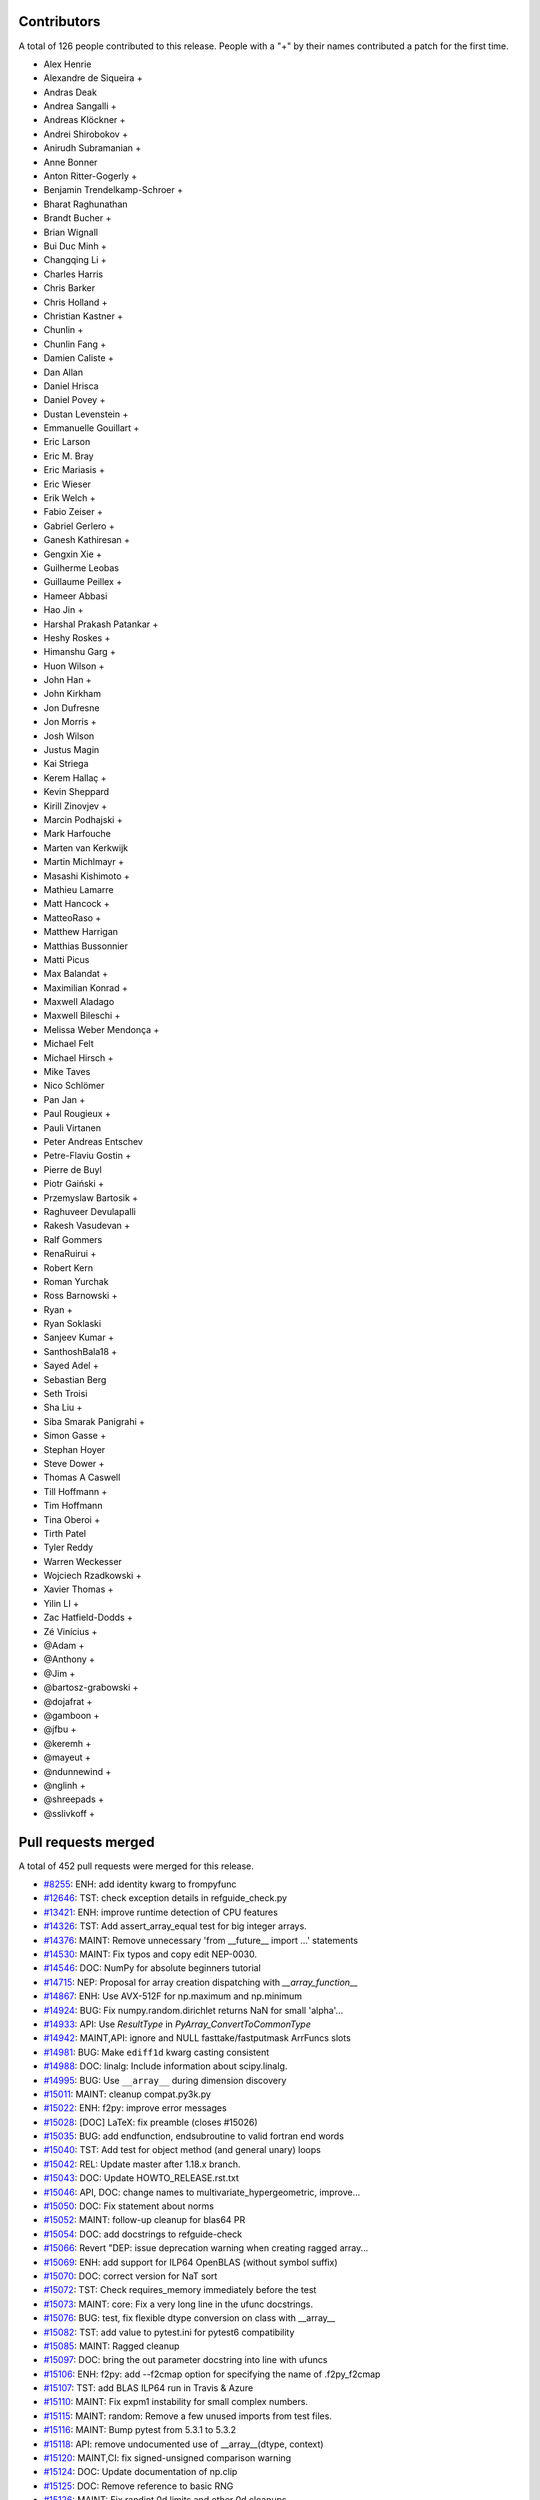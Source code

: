 
Contributors
============

A total of 126 people contributed to this release.  People with a "+" by their
names contributed a patch for the first time.

* Alex Henrie
* Alexandre de Siqueira +
* Andras Deak
* Andrea Sangalli +
* Andreas Klöckner +
* Andrei Shirobokov +
* Anirudh Subramanian +
* Anne Bonner
* Anton Ritter-Gogerly +
* Benjamin Trendelkamp-Schroer +
* Bharat Raghunathan
* Brandt Bucher +
* Brian Wignall
* Bui Duc Minh +
* Changqing Li +
* Charles Harris
* Chris Barker
* Chris Holland +
* Christian Kastner +
* Chunlin +
* Chunlin Fang +
* Damien Caliste +
* Dan Allan
* Daniel Hrisca
* Daniel Povey +
* Dustan Levenstein +
* Emmanuelle Gouillart +
* Eric Larson
* Eric M. Bray
* Eric Mariasis +
* Eric Wieser
* Erik Welch +
* Fabio Zeiser +
* Gabriel Gerlero +
* Ganesh Kathiresan +
* Gengxin Xie +
* Guilherme Leobas
* Guillaume Peillex +
* Hameer Abbasi
* Hao Jin +
* Harshal Prakash Patankar +
* Heshy Roskes +
* Himanshu Garg +
* Huon Wilson +
* John Han +
* John Kirkham
* Jon Dufresne
* Jon Morris +
* Josh Wilson
* Justus Magin
* Kai Striega
* Kerem Hallaç +
* Kevin Sheppard
* Kirill Zinovjev +
* Marcin Podhajski +
* Mark Harfouche
* Marten van Kerkwijk
* Martin Michlmayr +
* Masashi Kishimoto +
* Mathieu Lamarre
* Matt Hancock +
* MatteoRaso +
* Matthew Harrigan
* Matthias Bussonnier
* Matti Picus
* Max Balandat +
* Maximilian Konrad +
* Maxwell Aladago
* Maxwell Bileschi +
* Melissa Weber Mendonça +
* Michael Felt
* Michael Hirsch +
* Mike Taves
* Nico Schlömer
* Pan Jan +
* Paul Rougieux +
* Pauli Virtanen
* Peter Andreas Entschev
* Petre-Flaviu Gostin +
* Pierre de Buyl
* Piotr Gaiński +
* Przemyslaw Bartosik +
* Raghuveer Devulapalli
* Rakesh Vasudevan +
* Ralf Gommers
* RenaRuirui +
* Robert Kern
* Roman Yurchak
* Ross Barnowski +
* Ryan +
* Ryan Soklaski
* Sanjeev Kumar +
* SanthoshBala18 +
* Sayed Adel +
* Sebastian Berg
* Seth Troisi
* Sha Liu +
* Siba Smarak Panigrahi +
* Simon Gasse +
* Stephan Hoyer
* Steve Dower +
* Thomas A Caswell
* Till Hoffmann +
* Tim Hoffmann
* Tina Oberoi +
* Tirth Patel
* Tyler Reddy
* Warren Weckesser
* Wojciech Rzadkowski +
* Xavier Thomas +
* Yilin LI +
* Zac Hatfield-Dodds +
* Zé Vinícius +
* @Adam +
* @Anthony +
* @Jim +
* @bartosz-grabowski +
* @dojafrat +
* @gamboon +
* @jfbu +
* @keremh +
* @mayeut +
* @ndunnewind +
* @nglinh +
* @shreepads +
* @sslivkoff +


Pull requests merged
====================

A total of 452 pull requests were merged for this release.

* `#8255 <https://github.com/numpy/numpy/pull/8255>`__: ENH: add identity kwarg to frompyfunc
* `#12646 <https://github.com/numpy/numpy/pull/12646>`__: TST: check exception details in refguide_check.py
* `#13421 <https://github.com/numpy/numpy/pull/13421>`__: ENH: improve runtime detection of CPU features
* `#14326 <https://github.com/numpy/numpy/pull/14326>`__: TST: Add assert_array_equal test for big integer arrays.
* `#14376 <https://github.com/numpy/numpy/pull/14376>`__: MAINT: Remove unnecessary 'from __future__ import ...' statements
* `#14530 <https://github.com/numpy/numpy/pull/14530>`__: MAINT: Fix typos and copy edit NEP-0030.
* `#14546 <https://github.com/numpy/numpy/pull/14546>`__: DOC: NumPy for absolute beginners tutorial
* `#14715 <https://github.com/numpy/numpy/pull/14715>`__: NEP: Proposal for array creation dispatching with `__array_function__`
* `#14867 <https://github.com/numpy/numpy/pull/14867>`__: ENH: Use AVX-512F for np.maximum and np.minimum
* `#14924 <https://github.com/numpy/numpy/pull/14924>`__: BUG: Fix numpy.random.dirichlet returns NaN for small 'alpha'...
* `#14933 <https://github.com/numpy/numpy/pull/14933>`__: API: Use `ResultType` in `PyArray_ConvertToCommonType`
* `#14942 <https://github.com/numpy/numpy/pull/14942>`__: MAINT,API: ignore and NULL fasttake/fastputmask ArrFuncs slots
* `#14981 <https://github.com/numpy/numpy/pull/14981>`__: BUG: Make ``ediff1d`` kwarg casting consistent
* `#14988 <https://github.com/numpy/numpy/pull/14988>`__: DOC: linalg: Include information about scipy.linalg.
* `#14995 <https://github.com/numpy/numpy/pull/14995>`__: BUG: Use ``__array__`` during dimension discovery
* `#15011 <https://github.com/numpy/numpy/pull/15011>`__: MAINT: cleanup compat.py3k.py
* `#15022 <https://github.com/numpy/numpy/pull/15022>`__: ENH: f2py: improve error messages
* `#15028 <https://github.com/numpy/numpy/pull/15028>`__: [DOC] LaTeX: fix preamble (closes #15026)
* `#15035 <https://github.com/numpy/numpy/pull/15035>`__: BUG: add endfunction, endsubroutine to valid fortran end words
* `#15040 <https://github.com/numpy/numpy/pull/15040>`__: TST: Add test for object method (and general unary) loops
* `#15042 <https://github.com/numpy/numpy/pull/15042>`__: REL: Update master after 1.18.x branch.
* `#15043 <https://github.com/numpy/numpy/pull/15043>`__: DOC: Update HOWTO_RELEASE.rst.txt
* `#15046 <https://github.com/numpy/numpy/pull/15046>`__: API, DOC: change names to multivariate_hypergeometric, improve...
* `#15050 <https://github.com/numpy/numpy/pull/15050>`__: DOC: Fix statement about norms
* `#15052 <https://github.com/numpy/numpy/pull/15052>`__: MAINT: follow-up cleanup for blas64 PR
* `#15054 <https://github.com/numpy/numpy/pull/15054>`__: DOC: add docstrings to refguide-check
* `#15066 <https://github.com/numpy/numpy/pull/15066>`__: Revert "DEP: issue deprecation warning when creating ragged array...
* `#15069 <https://github.com/numpy/numpy/pull/15069>`__: ENH: add support for ILP64 OpenBLAS (without symbol suffix)
* `#15070 <https://github.com/numpy/numpy/pull/15070>`__: DOC: correct version for NaT sort
* `#15072 <https://github.com/numpy/numpy/pull/15072>`__: TST: Check requires_memory immediately before the test
* `#15073 <https://github.com/numpy/numpy/pull/15073>`__: MAINT: core: Fix a very long line in the ufunc docstrings.
* `#15076 <https://github.com/numpy/numpy/pull/15076>`__: BUG: test, fix flexible dtype conversion on class with __array__
* `#15082 <https://github.com/numpy/numpy/pull/15082>`__: TST: add value to pytest.ini for pytest6 compatibility
* `#15085 <https://github.com/numpy/numpy/pull/15085>`__: MAINT: Ragged cleanup
* `#15097 <https://github.com/numpy/numpy/pull/15097>`__: DOC: bring the out parameter docstring into line with ufuncs
* `#15106 <https://github.com/numpy/numpy/pull/15106>`__: ENH: f2py: add --f2cmap option for specifying the name of .f2py_f2cmap
* `#15107 <https://github.com/numpy/numpy/pull/15107>`__: TST: add BLAS ILP64 run in Travis & Azure
* `#15110 <https://github.com/numpy/numpy/pull/15110>`__: MAINT: Fix expm1 instability for small complex numbers.
* `#15115 <https://github.com/numpy/numpy/pull/15115>`__: MAINT: random: Remove a few unused imports from test files.
* `#15116 <https://github.com/numpy/numpy/pull/15116>`__: MAINT: Bump pytest from 5.3.1 to 5.3.2
* `#15118 <https://github.com/numpy/numpy/pull/15118>`__: API: remove undocumented use of __array__(dtype, context)
* `#15120 <https://github.com/numpy/numpy/pull/15120>`__: MAINT,CI: fix signed-unsigned comparison warning
* `#15124 <https://github.com/numpy/numpy/pull/15124>`__: DOC: Update documentation of np.clip
* `#15125 <https://github.com/numpy/numpy/pull/15125>`__: DOC: Remove reference to basic RNG
* `#15126 <https://github.com/numpy/numpy/pull/15126>`__: MAINT: Fix randint 0d limits and other 0d cleanups
* `#15129 <https://github.com/numpy/numpy/pull/15129>`__: DOC: Fix typos, via a Levenshtein-style corrector
* `#15133 <https://github.com/numpy/numpy/pull/15133>`__: MAINT: CI: Clean up .travis.yml
* `#15136 <https://github.com/numpy/numpy/pull/15136>`__: DOC: Correct choice signature
* `#15138 <https://github.com/numpy/numpy/pull/15138>`__: DOC: Correct documentation in choice
* `#15143 <https://github.com/numpy/numpy/pull/15143>`__: TST: shippable build efficiency
* `#15144 <https://github.com/numpy/numpy/pull/15144>`__: BUG: ensure reduction output matches input along non-reduction...
* `#15149 <https://github.com/numpy/numpy/pull/15149>`__: REL: Update master after NumPy 1.18.0 release.
* `#15150 <https://github.com/numpy/numpy/pull/15150>`__: MAINT: Update pavement.py for towncrier.
* `#15153 <https://github.com/numpy/numpy/pull/15153>`__: DOC: update cholesky docstring regarding input checking
* `#15154 <https://github.com/numpy/numpy/pull/15154>`__: DOC: update documentation on how to build NumPy
* `#15156 <https://github.com/numpy/numpy/pull/15156>`__: DOC: add moved modules to 1.18 release note
* `#15160 <https://github.com/numpy/numpy/pull/15160>`__: MAINT: Update required cython version to 0.29.14.
* `#15164 <https://github.com/numpy/numpy/pull/15164>`__: BUG: searchsorted: passing the keys as a keyword argument
* `#15170 <https://github.com/numpy/numpy/pull/15170>`__: BUG: use tmp dir and check version for cython test
* `#15178 <https://github.com/numpy/numpy/pull/15178>`__: TST: improve assert message of assert_array_max_ulp
* `#15187 <https://github.com/numpy/numpy/pull/15187>`__: MAINT: unskip test on win32
* `#15189 <https://github.com/numpy/numpy/pull/15189>`__: ENH: Add property-based tests using Hypothesis
* `#15194 <https://github.com/numpy/numpy/pull/15194>`__: BUG: test, fix for c++ compilation
* `#15196 <https://github.com/numpy/numpy/pull/15196>`__: DOC: Adding instructions for building documentation to developer...
* `#15197 <https://github.com/numpy/numpy/pull/15197>`__: DOC: NEP 37: A dispatch protocol for NumPy-like modules
* `#15203 <https://github.com/numpy/numpy/pull/15203>`__: MAINT: Do not use private Python function in testing
* `#15205 <https://github.com/numpy/numpy/pull/15205>`__: DOC: Improvements to Quickstart Tutorial.
* `#15211 <https://github.com/numpy/numpy/pull/15211>`__: BUG: distutils: fix msvc+gfortran openblas handling corner case
* `#15212 <https://github.com/numpy/numpy/pull/15212>`__: BUG: lib: Fix handling of integer arrays by gradient.
* `#15215 <https://github.com/numpy/numpy/pull/15215>`__: MAINT: lib: A little bit of clean up for the new year.
* `#15216 <https://github.com/numpy/numpy/pull/15216>`__: REL: Update master after NumPy 1.16.6 and 1.17.5 releases.
* `#15217 <https://github.com/numpy/numpy/pull/15217>`__: DEP: records: Deprecate treating shape=0 as shape=None
* `#15218 <https://github.com/numpy/numpy/pull/15218>`__: ENH: build fallback lapack_lite with 64-bit integers on 64-bit...
* `#15224 <https://github.com/numpy/numpy/pull/15224>`__: MAINT: linalg: use symbol suffix in fallback lapack_lite
* `#15227 <https://github.com/numpy/numpy/pull/15227>`__: DOC: typo in release.rst
* `#15228 <https://github.com/numpy/numpy/pull/15228>`__: NEP: universal SIMD NEP 38
* `#15229 <https://github.com/numpy/numpy/pull/15229>`__: MAINT: Remove unused int_asbuffer
* `#15232 <https://github.com/numpy/numpy/pull/15232>`__: MAINT: Cleaning up PY_MAJOR_VERSION/PY_VERSION_HEX
* `#15233 <https://github.com/numpy/numpy/pull/15233>`__: MAINT: Clean up more PY_VERSION_HEX
* `#15236 <https://github.com/numpy/numpy/pull/15236>`__: MAINT: Remove implicit inheritance from object class
* `#15238 <https://github.com/numpy/numpy/pull/15238>`__: MAINT: only add --std=c99 where needed
* `#15239 <https://github.com/numpy/numpy/pull/15239>`__: MAINT: Remove Python2 newbuffer getbuffer
* `#15240 <https://github.com/numpy/numpy/pull/15240>`__: MAINT: Py3K array_as_buffer and gentype_as_buffer
* `#15241 <https://github.com/numpy/numpy/pull/15241>`__: MAINT: Remove references to non-existent sys.exc_clear()
* `#15242 <https://github.com/numpy/numpy/pull/15242>`__: DOC: Update HOWTO_RELEASE.rst
* `#15248 <https://github.com/numpy/numpy/pull/15248>`__: MAINT: cleanup use of sys.exc_info
* `#15249 <https://github.com/numpy/numpy/pull/15249>`__: MAINT: Eliminate some calls to `eval`
* `#15251 <https://github.com/numpy/numpy/pull/15251>`__: MAINT: Improve const-correctness of shapes and strides
* `#15253 <https://github.com/numpy/numpy/pull/15253>`__: DOC: clarify the effect of None parameters passed to ndarray.view
* `#15254 <https://github.com/numpy/numpy/pull/15254>`__: MAINT: Improve const-correctness of string arguments
* `#15255 <https://github.com/numpy/numpy/pull/15255>`__: MAINT: Delete numpy.distutils.compat
* `#15256 <https://github.com/numpy/numpy/pull/15256>`__: MAINT: Implement keyword-only arguments as syntax
* `#15260 <https://github.com/numpy/numpy/pull/15260>`__: MAINT: Remove FIXME comments introduced in the previous commit
* `#15261 <https://github.com/numpy/numpy/pull/15261>`__: MAINT: Work with unicode strings in `dtype('i8,i8')`
* `#15262 <https://github.com/numpy/numpy/pull/15262>`__: BUG: Use PyDict_GetItemWithError() instead of PyDict_GetItem()
* `#15263 <https://github.com/numpy/numpy/pull/15263>`__: MAINT: Remove python2 array_{get,set}slice
* `#15264 <https://github.com/numpy/numpy/pull/15264>`__: DOC: Add some missing functions in the list of available ufuncs.
* `#15265 <https://github.com/numpy/numpy/pull/15265>`__: MAINT: Tidy PyArray_DescrConverter
* `#15266 <https://github.com/numpy/numpy/pull/15266>`__: MAINT: remove duplicated if statements between DescrConverters
* `#15267 <https://github.com/numpy/numpy/pull/15267>`__: BUG: Fix PyArray_DescrAlignConverter2 on tuples
* `#15268 <https://github.com/numpy/numpy/pull/15268>`__: MAINT: Remove Python2 ndarray.__unicode__
* `#15272 <https://github.com/numpy/numpy/pull/15272>`__: MAINT: Remove Python 2 divide
* `#15273 <https://github.com/numpy/numpy/pull/15273>`__: MAINT: minor formatting fixups for NEP-37
* `#15274 <https://github.com/numpy/numpy/pull/15274>`__: MAINT: Post NumPy 1.18.1 update.
* `#15275 <https://github.com/numpy/numpy/pull/15275>`__: MAINT: travis-ci: Update CI scripts.
* `#15278 <https://github.com/numpy/numpy/pull/15278>`__: BENCH: Add benchmark for small array coercions
* `#15279 <https://github.com/numpy/numpy/pull/15279>`__: BUILD: use standard build of OpenBLAS for aarch64, ppc64le, s390x
* `#15280 <https://github.com/numpy/numpy/pull/15280>`__: BENCH: Add basic benchmarks for take and putmask
* `#15281 <https://github.com/numpy/numpy/pull/15281>`__: MAINT: Cleanup most PY3K #ifdef guards
* `#15282 <https://github.com/numpy/numpy/pull/15282>`__: DOC: BLD: add empty release notes for 1.19.0 to fix doc build...
* `#15284 <https://github.com/numpy/numpy/pull/15284>`__: MAINT: Use a simpler return convention for internal functions
* `#15285 <https://github.com/numpy/numpy/pull/15285>`__: MAINT: Simplify np.int_ inheritance
* `#15286 <https://github.com/numpy/numpy/pull/15286>`__: DOC" Update np.full docstring.
* `#15287 <https://github.com/numpy/numpy/pull/15287>`__: MAINT: Express PyArray_DescrAlignConverter in terms of _convert_from_any
* `#15288 <https://github.com/numpy/numpy/pull/15288>`__: MAINT: Push down declarations in _convert_from_*
* `#15289 <https://github.com/numpy/numpy/pull/15289>`__: MAINT: C code simplifications
* `#15291 <https://github.com/numpy/numpy/pull/15291>`__: BUG: Add missing error handling to _convert_from_list
* `#15295 <https://github.com/numpy/numpy/pull/15295>`__: DOC: Added tutorial about linear algebra on multidimensional...
* `#15300 <https://github.com/numpy/numpy/pull/15300>`__: MAINT: Refactor dtype conversion functions to be more similar
* `#15303 <https://github.com/numpy/numpy/pull/15303>`__: DOC: Updating f2py docs to python 3 and fixing some typos
* `#15304 <https://github.com/numpy/numpy/pull/15304>`__: MAINT: Remove NPY_PY3K constant
* `#15305 <https://github.com/numpy/numpy/pull/15305>`__: MAINT: Remove sys.version checks in tests
* `#15307 <https://github.com/numpy/numpy/pull/15307>`__: MAINT: cleanup sys.version dependant code
* `#15310 <https://github.com/numpy/numpy/pull/15310>`__: MAINT: Ensure `_convert_from_*` functions set errors
* `#15312 <https://github.com/numpy/numpy/pull/15312>`__: MAINT: Avoid escaping unicode in error messages
* `#15315 <https://github.com/numpy/numpy/pull/15315>`__: MAINT: Change file extension of ma README to rst.
* `#15319 <https://github.com/numpy/numpy/pull/15319>`__: BUG: fix NameError in clip nan propagation tests
* `#15323 <https://github.com/numpy/numpy/pull/15323>`__: NEP: document reimplementation of NEP 34
* `#15324 <https://github.com/numpy/numpy/pull/15324>`__: MAINT: fix typos
* `#15328 <https://github.com/numpy/numpy/pull/15328>`__: TST: move pypy CI to ubuntu 18.04
* `#15329 <https://github.com/numpy/numpy/pull/15329>`__: TST: move _no_tracing to testing._private, remove testing.support
* `#15333 <https://github.com/numpy/numpy/pull/15333>`__: BUG: Add some missing C error handling
* `#15335 <https://github.com/numpy/numpy/pull/15335>`__: MAINT: Remove sys.version checks
* `#15336 <https://github.com/numpy/numpy/pull/15336>`__: DEP: Deprecate `->f->fastclip` at registration time
* `#15338 <https://github.com/numpy/numpy/pull/15338>`__: DOC: document site.cfg.example
* `#15350 <https://github.com/numpy/numpy/pull/15350>`__: MAINT: Fix mistype in histogramdd docstring
* `#15351 <https://github.com/numpy/numpy/pull/15351>`__: DOC, BLD: reword release note, upgrade sphinx version
* `#15353 <https://github.com/numpy/numpy/pull/15353>`__: MAINT: Remove unnecessary calls to PyArray_DATA from binomial...
* `#15354 <https://github.com/numpy/numpy/pull/15354>`__: MAINT: Bump pytest from 5.3.2 to 5.3.3
* `#15358 <https://github.com/numpy/numpy/pull/15358>`__: MAINT: Remove six
* `#15361 <https://github.com/numpy/numpy/pull/15361>`__: MAINT: Revise imports from collections.abc module
* `#15362 <https://github.com/numpy/numpy/pull/15362>`__: MAINT: remove internal functions required to handle Python2/3...
* `#15364 <https://github.com/numpy/numpy/pull/15364>`__: MAINT: Remove other uses of six module
* `#15366 <https://github.com/numpy/numpy/pull/15366>`__: MAINT: resolve pyflake F403 'from module import *' used
* `#15368 <https://github.com/numpy/numpy/pull/15368>`__: MAINT: Update tox for supported Python versions
* `#15369 <https://github.com/numpy/numpy/pull/15369>`__: MAINT: simd: Avoid signed comparison warning
* `#15370 <https://github.com/numpy/numpy/pull/15370>`__: DOC: Updating Chararry Buffer datatypes #15360
* `#15374 <https://github.com/numpy/numpy/pull/15374>`__: TST: Simplify unicode test
* `#15375 <https://github.com/numpy/numpy/pull/15375>`__: MAINT: Use `with open` when possible
* `#15377 <https://github.com/numpy/numpy/pull/15377>`__: MAINT: Cleanup python2 references
* `#15379 <https://github.com/numpy/numpy/pull/15379>`__: MAINT: Python2 Cleanups
* `#15381 <https://github.com/numpy/numpy/pull/15381>`__: DEP: add PendingDeprecation to matlib.py funky namespace
* `#15385 <https://github.com/numpy/numpy/pull/15385>`__: BUG, MAINT: Stop using the error-prone deprecated Py_UNICODE...
* `#15386 <https://github.com/numpy/numpy/pull/15386>`__: MAINT: clean up some macros in scalarapi.c
* `#15393 <https://github.com/numpy/numpy/pull/15393>`__: MAINT/BUG: Fixups to scalar base classes
* `#15397 <https://github.com/numpy/numpy/pull/15397>`__: BUG: np.load does not handle empty array with an empty descr
* `#15398 <https://github.com/numpy/numpy/pull/15398>`__: MAINT: Revise imports from urllib modules
* `#15399 <https://github.com/numpy/numpy/pull/15399>`__: MAINT: Remove Python3 DeprecationWarning from pytest.ini
* `#15400 <https://github.com/numpy/numpy/pull/15400>`__: MAINT: cleanup _pytesttester.py
* `#15401 <https://github.com/numpy/numpy/pull/15401>`__: BUG: Flags should not contain spaces
* `#15403 <https://github.com/numpy/numpy/pull/15403>`__: MAINT: Clean up, mostly unused imports.
* `#15405 <https://github.com/numpy/numpy/pull/15405>`__: BUG/TEST: core: Fix an undefined name in a test.
* `#15407 <https://github.com/numpy/numpy/pull/15407>`__: MAINT: Replace basestring with str.
* `#15408 <https://github.com/numpy/numpy/pull/15408>`__: ENH: Use AVX-512F for complex number arithmetic, absolute, square...
* `#15414 <https://github.com/numpy/numpy/pull/15414>`__: MAINT: Remove Python2 workarounds
* `#15417 <https://github.com/numpy/numpy/pull/15417>`__: MAINT: Cleanup references to python2
* `#15418 <https://github.com/numpy/numpy/pull/15418>`__: MAINT, DOC: Remove use of old Python __builtin__, now known as...
* `#15421 <https://github.com/numpy/numpy/pull/15421>`__: ENH: Make use of ExitStack in npyio.py
* `#15422 <https://github.com/numpy/numpy/pull/15422>`__: MAINT: Inline gentype_getreadbuf
* `#15423 <https://github.com/numpy/numpy/pull/15423>`__: MAINT: Use f-strings for clarity.
* `#15427 <https://github.com/numpy/numpy/pull/15427>`__: DEP: Schedule unused C-API functions for removal/disabling
* `#15428 <https://github.com/numpy/numpy/pull/15428>`__: DOC: Improve ndarray.ctypes example
* `#15429 <https://github.com/numpy/numpy/pull/15429>`__: DOC: distutils: Add a docstring to show_config().
* `#15430 <https://github.com/numpy/numpy/pull/15430>`__: MAINT: Use contextmanager in _run_doctests
* `#15434 <https://github.com/numpy/numpy/pull/15434>`__: MAINT: Updated polynomial to use fstrings
* `#15435 <https://github.com/numpy/numpy/pull/15435>`__: DOC: Fix Incorrect document in Beginner Docs
* `#15436 <https://github.com/numpy/numpy/pull/15436>`__: MAINT: Update core.py with fstrings (issue #15420)
* `#15439 <https://github.com/numpy/numpy/pull/15439>`__: DOC: fix docstrings so `python tools/refguide-check --rst <file>...
* `#15441 <https://github.com/numpy/numpy/pull/15441>`__: MAINT: Tidy macros in scalar_new
* `#15444 <https://github.com/numpy/numpy/pull/15444>`__: MAINT: use 'yield from <expr>' for simple cases
* `#15445 <https://github.com/numpy/numpy/pull/15445>`__: MAINT: Bump pytest from 5.3.3 to 5.3.4
* `#15446 <https://github.com/numpy/numpy/pull/15446>`__: BUG: Reject nonsense arguments to scalar constructors
* `#15449 <https://github.com/numpy/numpy/pull/15449>`__: DOC: Update refguide_check note on how to skip code
* `#15451 <https://github.com/numpy/numpy/pull/15451>`__: MAINT: Simplify `np.object_.__new__`
* `#15452 <https://github.com/numpy/numpy/pull/15452>`__: STY,MAINT: avoid 'multiple imports on one line'
* `#15464 <https://github.com/numpy/numpy/pull/15464>`__: MAINT: Cleanup duplicate line in refguide_check
* `#15465 <https://github.com/numpy/numpy/pull/15465>`__: MAINT: cleanup unused imports; avoid redefinition of imports
* `#15468 <https://github.com/numpy/numpy/pull/15468>`__: BUG: Fix for SVD not always sorted with hermitian=True
* `#15469 <https://github.com/numpy/numpy/pull/15469>`__: MAINT: Simplify scalar __new__ some more
* `#15474 <https://github.com/numpy/numpy/pull/15474>`__: MAINT: Eliminate messy _WORK macro
* `#15476 <https://github.com/numpy/numpy/pull/15476>`__: update result of rng.random(3) to current rng output
* `#15480 <https://github.com/numpy/numpy/pull/15480>`__: DOC: Correct get_state doc
* `#15482 <https://github.com/numpy/numpy/pull/15482>`__: MAINT: Use `.identifier = val` to fill type structs
* `#15483 <https://github.com/numpy/numpy/pull/15483>`__: [DOC] Mention behaviour of np.squeeze with one element
* `#15484 <https://github.com/numpy/numpy/pull/15484>`__: ENH: fixing generic error messages to be more specific in multiarray/descriptor.c
* `#15487 <https://github.com/numpy/numpy/pull/15487>`__: BUG: Fixing result of np quantile edge case
* `#15491 <https://github.com/numpy/numpy/pull/15491>`__: TST: mark the top 3 slowest tests to save ~10 seconds
* `#15493 <https://github.com/numpy/numpy/pull/15493>`__: MAINT: Bump pytest from 5.3.4 to 5.3.5
* `#15500 <https://github.com/numpy/numpy/pull/15500>`__: MAINT: Use True/False instead of 1/0 in np.dtype.__reduce__
* `#15503 <https://github.com/numpy/numpy/pull/15503>`__: MAINT: Do not allow `copyswap` and friends to fail silently
* `#15504 <https://github.com/numpy/numpy/pull/15504>`__: DOC: Remove duplicated code in true_divide docstring
* `#15505 <https://github.com/numpy/numpy/pull/15505>`__: NEP 40: Informational NEP about current DTypes
* `#15510 <https://github.com/numpy/numpy/pull/15510>`__: DOC: Update unique docstring example
* `#15511 <https://github.com/numpy/numpy/pull/15511>`__: MAINT: Large overhead in some random functions
* `#15516 <https://github.com/numpy/numpy/pull/15516>`__: TST: Fix missing output in refguide-check
* `#15521 <https://github.com/numpy/numpy/pull/15521>`__: MAINT: Simplify arraydescr_richcompare
* `#15522 <https://github.com/numpy/numpy/pull/15522>`__: MAINT: Fix internal misuses of `NPY_TITLE_KEY`
* `#15524 <https://github.com/numpy/numpy/pull/15524>`__: DOC: Update instructions for building/archiving docs.
* `#15526 <https://github.com/numpy/numpy/pull/15526>`__: BUG: Fix inline assembly that detects cpu features on x86(32bit)
* `#15532 <https://github.com/numpy/numpy/pull/15532>`__: update doctests, small bugs and changes of repr
* `#15534 <https://github.com/numpy/numpy/pull/15534>`__: DEP: Do not allow "abstract" dtype conversion/creation
* `#15536 <https://github.com/numpy/numpy/pull/15536>`__: DOC: Minor copyediting on NEP 37.
* `#15538 <https://github.com/numpy/numpy/pull/15538>`__: MAINT: Extract repeated code to a helper function
* `#15543 <https://github.com/numpy/numpy/pull/15543>`__: NEP: edit and move NEP 38 to accepted status
* `#15547 <https://github.com/numpy/numpy/pull/15547>`__: MAINT: Refresh Doxyfile and modernize numpyfilter.py
* `#15549 <https://github.com/numpy/numpy/pull/15549>`__: TST: Accuracy test float32 sin/cos/exp/log for AVX platforms
* `#15550 <https://github.com/numpy/numpy/pull/15550>`__: DOC: Improve the `numpy.linalg.eig` docstring.
* `#15554 <https://github.com/numpy/numpy/pull/15554>`__: NEP 44 - Restructuring the NumPy Documentation
* `#15556 <https://github.com/numpy/numpy/pull/15556>`__: TST: (Travis CI) Use full python3-dbg path for virtual env creation
* `#15560 <https://github.com/numpy/numpy/pull/15560>`__: BUG, DOC: restore missing import
* `#15566 <https://github.com/numpy/numpy/pull/15566>`__: DOC: Removing bad practices from quick start + some PEP8
* `#15574 <https://github.com/numpy/numpy/pull/15574>`__: TST: Do not create symbolic link named gfortran.
* `#15575 <https://github.com/numpy/numpy/pull/15575>`__: DOC: Document caveat in random.uniform
* `#15579 <https://github.com/numpy/numpy/pull/15579>`__: DOC: numpy.clip is equivalent to minimum(..., maximum(...))
* `#15582 <https://github.com/numpy/numpy/pull/15582>`__: MAINT: Bump cython from 0.29.14 to 0.29.15
* `#15583 <https://github.com/numpy/numpy/pull/15583>`__: MAINT: Bump hypothesis from 5.3.0 to 5.5.4
* `#15585 <https://github.com/numpy/numpy/pull/15585>`__: BLD: manylinux2010 docker reports machine=i686
* `#15598 <https://github.com/numpy/numpy/pull/15598>`__: BUG: Ignore differences in NAN for computing ULP differences
* `#15600 <https://github.com/numpy/numpy/pull/15600>`__: TST: use manylinux2010 docker instead of ubuntu
* `#15610 <https://github.com/numpy/numpy/pull/15610>`__: TST: mask DeprecationWarning in xfailed test
* `#15612 <https://github.com/numpy/numpy/pull/15612>`__: BUG: Fix bug in AVX-512F np.maximum and np.minimum
* `#15615 <https://github.com/numpy/numpy/pull/15615>`__: BUG: Remove check requiring natural alignment of float/double...
* `#15616 <https://github.com/numpy/numpy/pull/15616>`__: DOC: Add missing imports, definitions and dummy file
* `#15619 <https://github.com/numpy/numpy/pull/15619>`__: DOC: Fix documentation for apply_along_axis
* `#15624 <https://github.com/numpy/numpy/pull/15624>`__: DOC: fix printing, np., deprecation for refguide
* `#15631 <https://github.com/numpy/numpy/pull/15631>`__: MAINT: Pull identical line out of conditional.
* `#15633 <https://github.com/numpy/numpy/pull/15633>`__: DOC: remove broken link in f2py tutorial
* `#15639 <https://github.com/numpy/numpy/pull/15639>`__: BLD: update openblas download to new location, use manylinux2010-base
* `#15648 <https://github.com/numpy/numpy/pull/15648>`__: MAINT: AVX512 implementation with intrinsic for float64 input...
* `#15653 <https://github.com/numpy/numpy/pull/15653>`__: BLD: update OpenBLAS to pre-0.3.9 version
* `#15662 <https://github.com/numpy/numpy/pull/15662>`__: DOC: Refactor `np.polynomial` docs using `automodule`
* `#15665 <https://github.com/numpy/numpy/pull/15665>`__: BUG: fix doctest exception messages
* `#15672 <https://github.com/numpy/numpy/pull/15672>`__: MAINT: Added comment pointing FIXME to relevant PR.
* `#15673 <https://github.com/numpy/numpy/pull/15673>`__: DOC: Make extension module wording more clear
* `#15678 <https://github.com/numpy/numpy/pull/15678>`__: DOC: Improve np.finfo docs
* `#15680 <https://github.com/numpy/numpy/pull/15680>`__: DOC: Improve Benchmark README with environment setup and more...
* `#15682 <https://github.com/numpy/numpy/pull/15682>`__: MAINT: Bump hypothesis from 5.5.4 to 5.6.0
* `#15683 <https://github.com/numpy/numpy/pull/15683>`__: NEP: move NEP 44 to accepted status
* `#15694 <https://github.com/numpy/numpy/pull/15694>`__: DOC: Fix indexing docs to pass refguide
* `#15695 <https://github.com/numpy/numpy/pull/15695>`__: MAINT: Test during import to detect bugs with Accelerate(MacOS)...
* `#15696 <https://github.com/numpy/numpy/pull/15696>`__: MAINT: Add a fast path to var for complex input
* `#15701 <https://github.com/numpy/numpy/pull/15701>`__: MAINT: Convert shebang from python to python3 (#15687)
* `#15702 <https://github.com/numpy/numpy/pull/15702>`__: MAINT: replace optparse with argparse for 'doc' and 'tools' scripts
* `#15703 <https://github.com/numpy/numpy/pull/15703>`__: DOC: Fix quickstart doc to pass refguide
* `#15706 <https://github.com/numpy/numpy/pull/15706>`__: MAINT: Fixing typos in f2py comments and code.
* `#15710 <https://github.com/numpy/numpy/pull/15710>`__: DOC: fix SVD tutorial to pass refguide
* `#15714 <https://github.com/numpy/numpy/pull/15714>`__: MAINT: use list-based APIs to call subprocesses
* `#15715 <https://github.com/numpy/numpy/pull/15715>`__: ENH: update numpy.linalg.multi_dot to accept an `out` argument
* `#15716 <https://github.com/numpy/numpy/pull/15716>`__: TST: always use 'python -mpip' not 'pip'
* `#15717 <https://github.com/numpy/numpy/pull/15717>`__: DOC: update datetime reference to pass refguide
* `#15718 <https://github.com/numpy/numpy/pull/15718>`__: DOC: Fix coremath.rst to fix refguide_check
* `#15720 <https://github.com/numpy/numpy/pull/15720>`__: DOC: fix remaining doc files for refguide_check
* `#15723 <https://github.com/numpy/numpy/pull/15723>`__: BUG: fix logic error when nm fails on 32-bit
* `#15724 <https://github.com/numpy/numpy/pull/15724>`__: TST: Remove nose from the test_requirements.txt file.
* `#15733 <https://github.com/numpy/numpy/pull/15733>`__: DOC: Allow NEPs to link to python, numpy, scipy, and matplotlib...
* `#15736 <https://github.com/numpy/numpy/pull/15736>`__: BUG: Guarantee array is in valid state after memory error occurs...
* `#15738 <https://github.com/numpy/numpy/pull/15738>`__: MAINT: Remove non-native byte order from _var check.
* `#15740 <https://github.com/numpy/numpy/pull/15740>`__: MAINT: Add better error handling in linalg.norm for vectors and...
* `#15745 <https://github.com/numpy/numpy/pull/15745>`__: MAINT: doc: Remove doc/summarize.py
* `#15747 <https://github.com/numpy/numpy/pull/15747>`__: BUG: lib: Handle axes with length 0 in np.unique.
* `#15749 <https://github.com/numpy/numpy/pull/15749>`__: DOC: document inconsistency between the shape of data and mask...
* `#15750 <https://github.com/numpy/numpy/pull/15750>`__: BUG, TST: fix f2py for PyPy, skip one test for PyPy
* `#15752 <https://github.com/numpy/numpy/pull/15752>`__: MAINT: Fix swig tests issue #15743
* `#15757 <https://github.com/numpy/numpy/pull/15757>`__: MAINT: CI: Add an explicit 'pr' section to azure-pipelines.yml
* `#15762 <https://github.com/numpy/numpy/pull/15762>`__: MAINT: Bump pytest from 5.3.5 to 5.4.1
* `#15766 <https://github.com/numpy/numpy/pull/15766>`__: BUG,MAINT: Remove incorrect special case in string to number...
* `#15768 <https://github.com/numpy/numpy/pull/15768>`__: REL: Update master after 1.18.2 release.
* `#15769 <https://github.com/numpy/numpy/pull/15769>`__: ENH: Allow toggling madvise hugepage and fix default
* `#15771 <https://github.com/numpy/numpy/pull/15771>`__: DOC: Fix runtests example in developer docs
* `#15773 <https://github.com/numpy/numpy/pull/15773>`__: DEP: Make issubdtype consistent for types and dtypes
* `#15774 <https://github.com/numpy/numpy/pull/15774>`__: MAINT: remove useless `global` statements
* `#15778 <https://github.com/numpy/numpy/pull/15778>`__: BLD: Add requirements.txt file for building docs
* `#15781 <https://github.com/numpy/numpy/pull/15781>`__: BUG: don't add 'public' or 'private' if the other one exists
* `#15784 <https://github.com/numpy/numpy/pull/15784>`__: ENH: Use TypeError in `np.array` for python consistency
* `#15794 <https://github.com/numpy/numpy/pull/15794>`__: BUG: Add basic __format__ for masked element to fix incorrect...
* `#15797 <https://github.com/numpy/numpy/pull/15797>`__: TST: Add unit test for out=None of np.einsum
* `#15799 <https://github.com/numpy/numpy/pull/15799>`__: MAINT: Cleanups to np.insert and np.delete
* `#15800 <https://github.com/numpy/numpy/pull/15800>`__: BUG: Add error-checking versions of strided casts.
* `#15802 <https://github.com/numpy/numpy/pull/15802>`__: DEP: Make `np.insert` and `np.delete` on 0d arrays with an axis...
* `#15803 <https://github.com/numpy/numpy/pull/15803>`__: DOC: correct possible list lengths for `extobj` in ufunc calls
* `#15804 <https://github.com/numpy/numpy/pull/15804>`__: DEP: Make np.delete on out-of-bounds indices an error
* `#15805 <https://github.com/numpy/numpy/pull/15805>`__: DEP: Forbid passing non-integral index arrays to `insert` and...
* `#15806 <https://github.com/numpy/numpy/pull/15806>`__: TST: Parametrize sort test
* `#15809 <https://github.com/numpy/numpy/pull/15809>`__: TST: switch PyPy job with CPython
* `#15812 <https://github.com/numpy/numpy/pull/15812>`__: TST: Remove code that is not supposed to warn out of warning...
* `#15815 <https://github.com/numpy/numpy/pull/15815>`__: DEP: Do not cast boolean indices to integers in np.delete
* `#15816 <https://github.com/numpy/numpy/pull/15816>`__: MAINT: simplify code that assumes str/unicode and int/long are...
* `#15830 <https://github.com/numpy/numpy/pull/15830>`__: MAINT: pathlib and hashlib are in stdlib in Python 3.5+
* `#15832 <https://github.com/numpy/numpy/pull/15832>`__: ENH: improved error message `IndexError: too many indices for...
* `#15836 <https://github.com/numpy/numpy/pull/15836>`__: BUG: Fix IndexError for illegal axis in np.mean
* `#15839 <https://github.com/numpy/numpy/pull/15839>`__: DOC: Minor fix to _hist_bin_fd documentation
* `#15840 <https://github.com/numpy/numpy/pull/15840>`__: BUG,DEP: Make `scalar.__round__()` behave like pythons round
* `#15843 <https://github.com/numpy/numpy/pull/15843>`__: DOC: First steps towards docs restructuring (NEP 44)
* `#15848 <https://github.com/numpy/numpy/pull/15848>`__: DOC, TST: enable refguide_check in circleci
* `#15850 <https://github.com/numpy/numpy/pull/15850>`__: DOC: fix typo in C-API reference
* `#15854 <https://github.com/numpy/numpy/pull/15854>`__: DOC: Fix docstring for _hist_bin_auto.
* `#15866 <https://github.com/numpy/numpy/pull/15866>`__: MAINT: Bump cython from 0.29.15 to 0.29.16
* `#15867 <https://github.com/numpy/numpy/pull/15867>`__: DEP: Deprecate ndarray.tostring()
* `#15868 <https://github.com/numpy/numpy/pull/15868>`__: TST: use draft OpenBLAS build
* `#15872 <https://github.com/numpy/numpy/pull/15872>`__: BUG: Fix eigh and cholesky methods of numpy.random.multivariate_normal
* `#15876 <https://github.com/numpy/numpy/pull/15876>`__: BUG: Check that `pvals` is 1D in `_generator.multinomial`.
* `#15877 <https://github.com/numpy/numpy/pull/15877>`__: DOC: Add missing signature from nditer docstring
* `#15881 <https://github.com/numpy/numpy/pull/15881>`__: BUG: Fix empty_like to respect shape=()
* `#15882 <https://github.com/numpy/numpy/pull/15882>`__: BUG: Do not ignore empty tuple of strides in ndarray.__new__
* `#15883 <https://github.com/numpy/numpy/pull/15883>`__: MAINT: Remove duplicated code in iotools.py
* `#15884 <https://github.com/numpy/numpy/pull/15884>`__: BUG: Setting a 0d array's strides to themselves should be legal
* `#15885 <https://github.com/numpy/numpy/pull/15885>`__: BUG: Respect itershape=() in nditer
* `#15887 <https://github.com/numpy/numpy/pull/15887>`__: MAINT: Clean-up 'next = __next__' used for Python 2 compatibility
* `#15893 <https://github.com/numpy/numpy/pull/15893>`__: TST: Run test_large_zip in a child process
* `#15894 <https://github.com/numpy/numpy/pull/15894>`__: DOC: Add missing doc of numpy.ma.apply_over_axes in API list.
* `#15899 <https://github.com/numpy/numpy/pull/15899>`__: DOC: Improve record module documentation
* `#15901 <https://github.com/numpy/numpy/pull/15901>`__: DOC: Fixed order of items and link to mailing list in dev docs...
* `#15903 <https://github.com/numpy/numpy/pull/15903>`__: BLD: report clang version on macOS
* `#15904 <https://github.com/numpy/numpy/pull/15904>`__: MAINT: records: Remove private `format_parser._descr` attribute
* `#15914 <https://github.com/numpy/numpy/pull/15914>`__: BUG: random: Disallow p=0 in negative_binomial
* `#15921 <https://github.com/numpy/numpy/pull/15921>`__: ENH: Use sysconfig instead of probing Makefile
* `#15928 <https://github.com/numpy/numpy/pull/15928>`__: DOC: Update np.copy docstring to include ragged case
* `#15931 <https://github.com/numpy/numpy/pull/15931>`__: DOC: Correct private function name to PyArray_AdaptFlexibleDType
* `#15936 <https://github.com/numpy/numpy/pull/15936>`__: MAINT: Fix capitalization in error message in `mtrand.pyx`
* `#15939 <https://github.com/numpy/numpy/pull/15939>`__: DOC: Update np.rollaxis docstring
* `#15949 <https://github.com/numpy/numpy/pull/15949>`__: BUG: fix AttributeError on accessing object in nested MaskedArray.
* `#15951 <https://github.com/numpy/numpy/pull/15951>`__: BUG: Alpha parameter must be 1D in `generator.dirichlet`
* `#15953 <https://github.com/numpy/numpy/pull/15953>`__: NEP: minor maintenance, update filename and fix a cross-reference
* `#15964 <https://github.com/numpy/numpy/pull/15964>`__: MAINT: Bump hypothesis from 5.8.0 to 5.8.3
* `#15967 <https://github.com/numpy/numpy/pull/15967>`__: TST: Add slow_pypy support
* `#15968 <https://github.com/numpy/numpy/pull/15968>`__: DOC: Added note to angle function docstring about angle(0) being...
* `#15982 <https://github.com/numpy/numpy/pull/15982>`__: MAINT/BUG: Cleanup and minor fixes to conform_reduce_result
* `#15985 <https://github.com/numpy/numpy/pull/15985>`__: BUG: Avoid duplication in stack trace of `linspace(a, b, num=1.5)`
* `#15988 <https://github.com/numpy/numpy/pull/15988>`__: BUG: Fix inf and NaN-warnings in half float `nextafter`
* `#15989 <https://github.com/numpy/numpy/pull/15989>`__: MAINT: Remove 0d check for PyArray_ISONESEGMENT
* `#15990 <https://github.com/numpy/numpy/pull/15990>`__: DEV: Pass additional runtests.py args to ASV
* `#15993 <https://github.com/numpy/numpy/pull/15993>`__: DOC: Fix method documentation of function sort in MaskedArray
* `#16000 <https://github.com/numpy/numpy/pull/16000>`__: NEP: Improve Value Based Casting paragraph in NEP 40
* `#16001 <https://github.com/numpy/numpy/pull/16001>`__: DOC: add note on flatten ordering in matlab page
* `#16007 <https://github.com/numpy/numpy/pull/16007>`__: TST: Add tests for the conversion utilities
* `#16008 <https://github.com/numpy/numpy/pull/16008>`__: BUG: Unify handling of string enum converters
* `#16009 <https://github.com/numpy/numpy/pull/16009>`__: MAINT: Replace npyiter_order_converter with PyArray_OrderConverter
* `#16010 <https://github.com/numpy/numpy/pull/16010>`__: BUG: Fix lexsort axis check
* `#16011 <https://github.com/numpy/numpy/pull/16011>`__: DOC: Clarify single-segment arrays in np reference
* `#16014 <https://github.com/numpy/numpy/pull/16014>`__: DOC: Change import error "howto" to link to new troubleshooting...
* `#16015 <https://github.com/numpy/numpy/pull/16015>`__: DOC: update first section of NEP 37 (``__array_function__`` downsides)
* `#16021 <https://github.com/numpy/numpy/pull/16021>`__: REL: Update master after 1.18.3 release.
* `#16024 <https://github.com/numpy/numpy/pull/16024>`__: MAINT: Bump hypothesis from 5.8.3 to 5.10.1
* `#16025 <https://github.com/numpy/numpy/pull/16025>`__: DOC: initialise random number generator before first use in quickstart
* `#16032 <https://github.com/numpy/numpy/pull/16032>`__: ENH: Fix exception causes in build_clib.py
* `#16038 <https://github.com/numpy/numpy/pull/16038>`__: MAINT,TST: Move _repr_latex tests to test_printing.
* `#16041 <https://github.com/numpy/numpy/pull/16041>`__: BUG: missing 'f' prefix for fstring
* `#16042 <https://github.com/numpy/numpy/pull/16042>`__: ENH: Fix exception causes in build_ext.py
* `#16053 <https://github.com/numpy/numpy/pull/16053>`__: DOC: Small typo fixes to NEP 40.
* `#16054 <https://github.com/numpy/numpy/pull/16054>`__: DOC, BLD: update release howto and walkthrough for ananconda.org...
* `#16061 <https://github.com/numpy/numpy/pull/16061>`__: ENH: Chained exceptions in linalg.py and polyutils.py
* `#16064 <https://github.com/numpy/numpy/pull/16064>`__: MAINT: Chain exceptions in several places.
* `#16067 <https://github.com/numpy/numpy/pull/16067>`__: MAINT: Chain exceptions in memmap.py and core.py
* `#16068 <https://github.com/numpy/numpy/pull/16068>`__: BUG: Fix string to bool cast regression
* `#16069 <https://github.com/numpy/numpy/pull/16069>`__: DOC: Added page describing how to contribute to the docs team
* `#16075 <https://github.com/numpy/numpy/pull/16075>`__: DOC: add a note on sampling 2-D arrays to random.choice docstring
* `#16076 <https://github.com/numpy/numpy/pull/16076>`__: BUG: random: Generator.integers(2**32) always returned 0.
* `#16077 <https://github.com/numpy/numpy/pull/16077>`__: BLD: fix path to libgfortran on macOS
* `#16078 <https://github.com/numpy/numpy/pull/16078>`__: DOC: Add axis to random module "new or different" docs
* `#16079 <https://github.com/numpy/numpy/pull/16079>`__: DOC,BLD: Limit timeit iterations in random docs.
* `#16081 <https://github.com/numpy/numpy/pull/16081>`__: DOC: add note on type casting to numpy.left_shift().
* `#16083 <https://github.com/numpy/numpy/pull/16083>`__: DOC: improve development debugging doc
* `#16084 <https://github.com/numpy/numpy/pull/16084>`__: DOC: tweak neps/scope.rst
* `#16085 <https://github.com/numpy/numpy/pull/16085>`__: MAINT: Bump cython from 0.29.16 to 0.29.17
* `#16086 <https://github.com/numpy/numpy/pull/16086>`__: MAINT: Bump hypothesis from 5.10.1 to 5.10.4
* `#16094 <https://github.com/numpy/numpy/pull/16094>`__: TST: use latest released PyPy instead of nightly builds
* `#16097 <https://github.com/numpy/numpy/pull/16097>`__: MAINT, DOC: Improve grammar on a comment in the quickstart
* `#16100 <https://github.com/numpy/numpy/pull/16100>`__: NEP 41: Accept NEP 41 and add DType<->scalar duplication paragraph
* `#16101 <https://github.com/numpy/numpy/pull/16101>`__: BLD: put openblas library in local directory on windows
* `#16113 <https://github.com/numpy/numpy/pull/16113>`__: MAINT: Fix random.PCG64 signature
* `#16119 <https://github.com/numpy/numpy/pull/16119>`__: DOC: Move misplaced news fragment for gh-13421
* `#16122 <https://github.com/numpy/numpy/pull/16122>`__: DOC: Fix links for NEP 40 in NEP 41
* `#16125 <https://github.com/numpy/numpy/pull/16125>`__: BUG: lib: Fix a problem with vectorize with default parameters.
* `#16129 <https://github.com/numpy/numpy/pull/16129>`__: ENH: Better error message when ``bins`` has float value in ``histogramdd``.
* `#16133 <https://github.com/numpy/numpy/pull/16133>`__: MAINT: Unify casting error creation (outside the iterator)
* `#16141 <https://github.com/numpy/numpy/pull/16141>`__: BENCH: Default to building HEAD instead of master
* `#16144 <https://github.com/numpy/numpy/pull/16144>`__: REL: Update master after NumPy 1.18.4 release
* `#16145 <https://github.com/numpy/numpy/pull/16145>`__: DOC: Add VSCode help link to importerror troubleshooting
* `#16147 <https://github.com/numpy/numpy/pull/16147>`__: CI: pin 32-bit manylinux2010 image tag
* `#16151 <https://github.com/numpy/numpy/pull/16151>`__: MAINT: Bump pytz from 2019.3 to 2020.1
* `#16153 <https://github.com/numpy/numpy/pull/16153>`__: BUG: Correct loop order in MT19937 jump
* `#16155 <https://github.com/numpy/numpy/pull/16155>`__: CI: unpin 32-bit manylinux2010 image tag
* `#16162 <https://github.com/numpy/numpy/pull/16162>`__: BUG: add missing numpy/__init__.pxd to the wheel
* `#16168 <https://github.com/numpy/numpy/pull/16168>`__: BUG:Umath remove unnecessary include of simd.inc in fast_loop_macro.h
* `#16169 <https://github.com/numpy/numpy/pull/16169>`__: DOC,BLD: Add :doc: to whitelisted roles in refguide_check.
* `#16170 <https://github.com/numpy/numpy/pull/16170>`__: ENH: resync numpy/__init__.pxd with upstream
* `#16171 <https://github.com/numpy/numpy/pull/16171>`__: ENH: allow choosing which manylinux artifact to download
* `#16173 <https://github.com/numpy/numpy/pull/16173>`__: MAINT: Mark tests as a subpackage rather than data.
* `#16182 <https://github.com/numpy/numpy/pull/16182>`__: Update Docs : point users of np.outer to np.multiply.outer
* `#16183 <https://github.com/numpy/numpy/pull/16183>`__: DOC: Fix link to numpy docs in README.
* `#16185 <https://github.com/numpy/numpy/pull/16185>`__: ENH: Allow pickle with protocol 5 when higher is requested
* `#16188 <https://github.com/numpy/numpy/pull/16188>`__: MAINT: cleanups to _iotools.StringConverter
* `#16197 <https://github.com/numpy/numpy/pull/16197>`__: DOC: Unify cross-references between array joining methods
* `#16199 <https://github.com/numpy/numpy/pull/16199>`__: DOC: Improve docstring of ``numpy.core.records``
* `#16201 <https://github.com/numpy/numpy/pull/16201>`__: DOC: update Code of Conduct committee
* `#16203 <https://github.com/numpy/numpy/pull/16203>`__: MAINT: Bump hypothesis from 5.10.4 to 5.12.0
* `#16204 <https://github.com/numpy/numpy/pull/16204>`__: MAINT: Bump pytest from 5.4.1 to 5.4.2
* `#16210 <https://github.com/numpy/numpy/pull/16210>`__: DOC: warn about runtime of shares_memory
* `#16213 <https://github.com/numpy/numpy/pull/16213>`__: ENH: backport scipy changes to openblas download script
* `#16214 <https://github.com/numpy/numpy/pull/16214>`__: BUG: skip complex256 arcsinh precision test on glibc2.17
* `#16215 <https://github.com/numpy/numpy/pull/16215>`__: MAINT: Chain exceptions and use NameError in np.bmat
* `#16216 <https://github.com/numpy/numpy/pull/16216>`__: DOC,BLD: pin sphinx to <3.0 in doc_requirements.txt
* `#16223 <https://github.com/numpy/numpy/pull/16223>`__: BUG: fix signature of PyArray_SearchSorted in __init__.pxd
* `#16224 <https://github.com/numpy/numpy/pull/16224>`__: ENH: add manylinux1 openblas hashes
* `#16226 <https://github.com/numpy/numpy/pull/16226>`__: DOC: Fix Generator.choice docstring
* `#16227 <https://github.com/numpy/numpy/pull/16227>`__: DOC: Add PyDev instructions to troubleshooting doc
* `#16228 <https://github.com/numpy/numpy/pull/16228>`__: DOC: Add Clang and MSVC to supported compilers list
* `#16240 <https://github.com/numpy/numpy/pull/16240>`__: DOC: Warn about behavior of ptp with signed integers.
* `#16258 <https://github.com/numpy/numpy/pull/16258>`__: DOC: Update the f2py section of the "Using Python as Glue" page.
* `#16263 <https://github.com/numpy/numpy/pull/16263>`__: BUG: Add missing decref in fromarray error path
* `#16265 <https://github.com/numpy/numpy/pull/16265>`__: ENH: Add tool for downloading release wheels from Anaconda.
* `#16269 <https://github.com/numpy/numpy/pull/16269>`__: DOC: Fix typos and cosmetic issues
* `#16280 <https://github.com/numpy/numpy/pull/16280>`__: REL: Prepare for the 1.19.0 release
* `#16293 <https://github.com/numpy/numpy/pull/16293>`__: BUG: Fix tools/download-wheels.py.
* `#16301 <https://github.com/numpy/numpy/pull/16301>`__: BUG: Require Python >= 3.6 in setup.py
* `#16312 <https://github.com/numpy/numpy/pull/16312>`__: BUG: relpath fails for different drives on windows
* `#16314 <https://github.com/numpy/numpy/pull/16314>`__: DOC: Fix documentation rendering,
* `#16341 <https://github.com/numpy/numpy/pull/16341>`__: BUG: Don't segfault on bad __len__ when assigning. (gh-16327)
* `#16342 <https://github.com/numpy/numpy/pull/16342>`__: MAINT: Stop Using PyEval_Call* and simplify some uses
* `#16343 <https://github.com/numpy/numpy/pull/16343>`__: BLD: Avoid "visibility attribute not supported" warning.
* `#16344 <https://github.com/numpy/numpy/pull/16344>`__: BUG: Allow attaching documentation twice in add_docstring
* `#16355 <https://github.com/numpy/numpy/pull/16355>`__: MAINT: Remove f-strings in setup.py. (gh-16346)
* `#16356 <https://github.com/numpy/numpy/pull/16356>`__: BUG: Indentation for docstrings
* `#16358 <https://github.com/numpy/numpy/pull/16358>`__: BUG: Fix dtype leak in `PyArray_FromAny` error path
* `#16383 <https://github.com/numpy/numpy/pull/16383>`__: ENH: Optimize Cpu feature detect in X86, fix for GCC on macOS...
* `#16398 <https://github.com/numpy/numpy/pull/16398>`__: MAINT: core: Use a raw string for the fromstring docstring.
* `#16399 <https://github.com/numpy/numpy/pull/16399>`__: MAINT: Make ctypes optional on Windows
* `#16400 <https://github.com/numpy/numpy/pull/16400>`__: BUG: Fix small leaks in error path and ``empty_like`` with shape
* `#16402 <https://github.com/numpy/numpy/pull/16402>`__: TST, MAINT: Fix detecting and testing armhf features
* `#16412 <https://github.com/numpy/numpy/pull/16412>`__: DOC,BLD: Update sphinx conf to use xelatex.
* `#16413 <https://github.com/numpy/numpy/pull/16413>`__: DOC,BLD: Update make dist html target.
* `#16414 <https://github.com/numpy/numpy/pull/16414>`__: MAINT, DOC: add index for user docs.
* `#16437 <https://github.com/numpy/numpy/pull/16437>`__: MAINT: support python 3.10
* `#16456 <https://github.com/numpy/numpy/pull/16456>`__: DOC: Fix troubleshooting code snippet when env vars are empty
* `#16457 <https://github.com/numpy/numpy/pull/16457>`__: REL: Prepare for the NumPy 1.19.0rc2 release.
* `#16526 <https://github.com/numpy/numpy/pull/16526>`__: MAINT:ARMHF Fix detecting feature groups NEON_HALF and NEON_VFPV4
* `#16527 <https://github.com/numpy/numpy/pull/16527>`__: BUG:random: Error when ``size`` is smaller than broadcast input...
* `#16528 <https://github.com/numpy/numpy/pull/16528>`__: BUG: fix GCC 10 major version comparison
* `#16563 <https://github.com/numpy/numpy/pull/16563>`__: BUG: Ensure SeedSequence 0-padding does not collide with spawn...
* `#16586 <https://github.com/numpy/numpy/pull/16586>`__: BUG: fix sin/cos bug when input is strided array
* `#16602 <https://github.com/numpy/numpy/pull/16602>`__: MAINT: Move and improve ``test_ignore_nan_ulperror``.
* `#16645 <https://github.com/numpy/numpy/pull/16645>`__: REL: Update 1.19.0-changelog.rst for 1.19.0 release.
